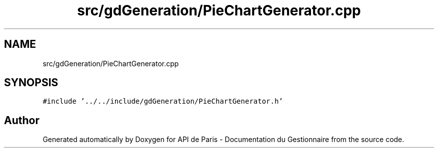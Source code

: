 .TH "src/gdGeneration/PieChartGenerator.cpp" 3 "Fri Sep 22 2023" "Version v0.1" "API de Paris - Documentation du Gestionnaire" \" -*- nroff -*-
.ad l
.nh
.SH NAME
src/gdGeneration/PieChartGenerator.cpp
.SH SYNOPSIS
.br
.PP
\fC#include '\&.\&./\&.\&./include/gdGeneration/PieChartGenerator\&.h'\fP
.br

.SH "Author"
.PP 
Generated automatically by Doxygen for API de Paris - Documentation du Gestionnaire from the source code\&.
